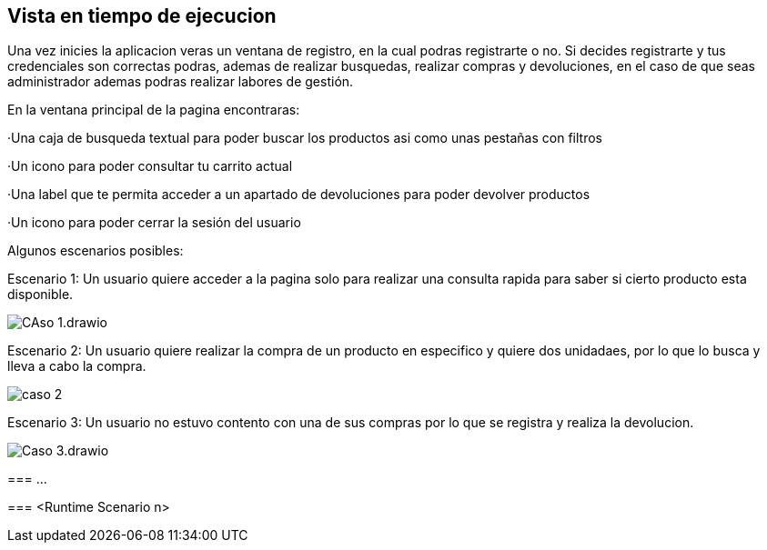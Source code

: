 [[section-runtime-view]]
== Vista en tiempo de ejecucion


[role="arc42help"]
****
Una vez inicies la aplicacion veras un ventana de registro, en la cual podras registrarte o no. Si decides registrarte y tus credenciales son correctas podras, ademas de 
realizar busquedas, realizar compras y devoluciones, en el caso de que seas administrador ademas podras realizar labores de gestión. 

En la ventana principal de la pagina encontraras:

·Una caja de busqueda textual para poder buscar los productos asi como unas pestañas con filtros

·Un icono para poder consultar tu carrito actual

·Una label que te permita acceder a un apartado de devoluciones para poder devolver productos

·Un icono para poder cerrar la sesión del usuario

Algunos escenarios posibles:

Escenario 1: Un usuario quiere acceder a la pagina solo para realizar una consulta rapida para saber si cierto producto esta disponible.

:imagesdir: images/
image::CAso 1.drawio.png[]

Escenario 2: Un usuario quiere realizar la compra de un producto en especifico y quiere dos unidadaes, por lo que lo busca y lleva a cabo la compra.

:imagesdir: images/
image::caso 2.png[]

Escenario 3: Un usuario no estuvo contento con una de sus compras por lo que se registra y realiza la devolucion.

:imagesdir: images/
image::Caso 3.drawio.png[]




=== ...

=== <Runtime Scenario n>
